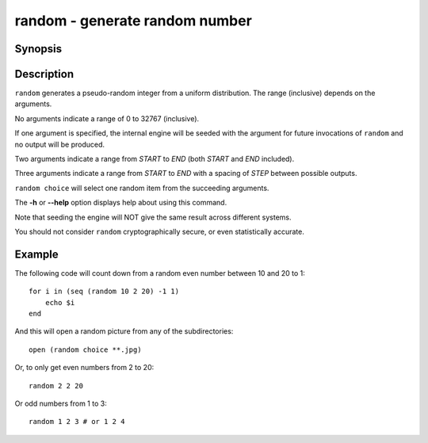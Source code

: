 .. SPDX-FileCopyrightText: © 2005 Axel Liljencrantz
..
.. SPDX-License-Identifier: GPL-2.0-only

.. _cmd-random:

random - generate random number
===============================

Synopsis
--------

.. synopsis::

    random
    random SEED
    random START END
    random START STEP END
    random choice [ITEMS ...]

Description
-----------

``random`` generates a pseudo-random integer from a uniform distribution. The
range (inclusive) depends on the arguments.

No arguments indicate a range of 0 to 32767 (inclusive).

If one argument is specified, the internal engine will be seeded with the
argument for future invocations of ``random`` and no output will be produced.

Two arguments indicate a range from *START* to *END* (both *START* and *END* included).

Three arguments indicate a range from *START* to *END* with a spacing of *STEP*
between possible outputs.

``random choice`` will select one random item from the succeeding arguments.

The **-h** or **--help** option displays help about using this command.

Note that seeding the engine will NOT give the same result across different
systems.

You should not consider ``random`` cryptographically secure, or even
statistically accurate.

Example
-------

The following code will count down from a random even number between 10 and 20 to 1:

::
 
    for i in (seq (random 10 2 20) -1 1)
        echo $i
    end


And this will open a random picture from any of the subdirectories:

::

    open (random choice **.jpg)


Or, to only get even numbers from 2 to 20::

    random 2 2 20

Or odd numbers from 1 to 3::
  
    random 1 2 3 # or 1 2 4
